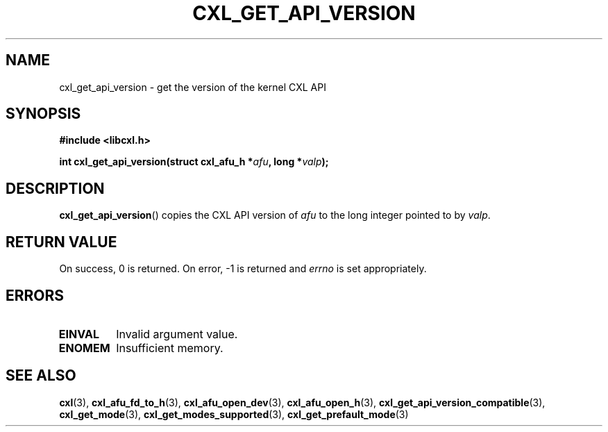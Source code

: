 .\" Copyright 2015 IBM Corp.
.\"
.TH CXL_GET_API_VERSION 3 2015-08-15 "LIBCXL 1.2" "CXL Programmer's Manual"
.SH NAME
cxl_get_api_version \- get the version of the kernel CXL API
.SH SYNOPSIS
.B #include <libcxl.h>
.PP
.B "int cxl_get_api_version(struct cxl_afu_h"
.BI * afu ", long *" valp );
.SH DESCRIPTION
.BR cxl_get_api_version ()
copies the CXL API version of
.I afu
to the long integer pointed to by
.IR valp .
.SH RETURN VALUE
On success, 0 is returned.
On error, \-1 is returned and
.I errno
is set appropriately.
.SH ERRORS
.TP
.B EINVAL
Invalid argument value.
.TP
.B ENOMEM
Insufficient memory.
.SH SEE ALSO
.BR cxl (3),
.BR cxl_afu_fd_to_h (3),
.BR cxl_afu_open_dev (3),
.BR cxl_afu_open_h (3),
.BR cxl_get_api_version_compatible (3),
.BR cxl_get_mode (3),
.BR cxl_get_modes_supported (3),
.BR cxl_get_prefault_mode (3)
